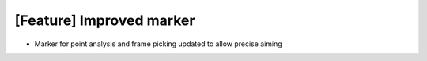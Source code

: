 [Feature] Improved marker
======================================

* Marker for point analysis and frame picking updated to allow precise aiming
